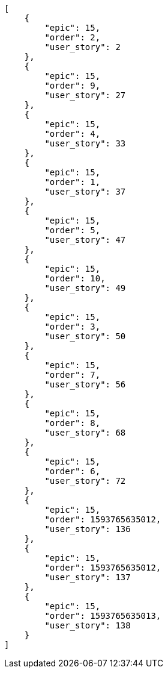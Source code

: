 [source,json]
----
[
    {
        "epic": 15,
        "order": 2,
        "user_story": 2
    },
    {
        "epic": 15,
        "order": 9,
        "user_story": 27
    },
    {
        "epic": 15,
        "order": 4,
        "user_story": 33
    },
    {
        "epic": 15,
        "order": 1,
        "user_story": 37
    },
    {
        "epic": 15,
        "order": 5,
        "user_story": 47
    },
    {
        "epic": 15,
        "order": 10,
        "user_story": 49
    },
    {
        "epic": 15,
        "order": 3,
        "user_story": 50
    },
    {
        "epic": 15,
        "order": 7,
        "user_story": 56
    },
    {
        "epic": 15,
        "order": 8,
        "user_story": 68
    },
    {
        "epic": 15,
        "order": 6,
        "user_story": 72
    },
    {
        "epic": 15,
        "order": 1593765635012,
        "user_story": 136
    },
    {
        "epic": 15,
        "order": 1593765635012,
        "user_story": 137
    },
    {
        "epic": 15,
        "order": 1593765635013,
        "user_story": 138
    }
]
----
